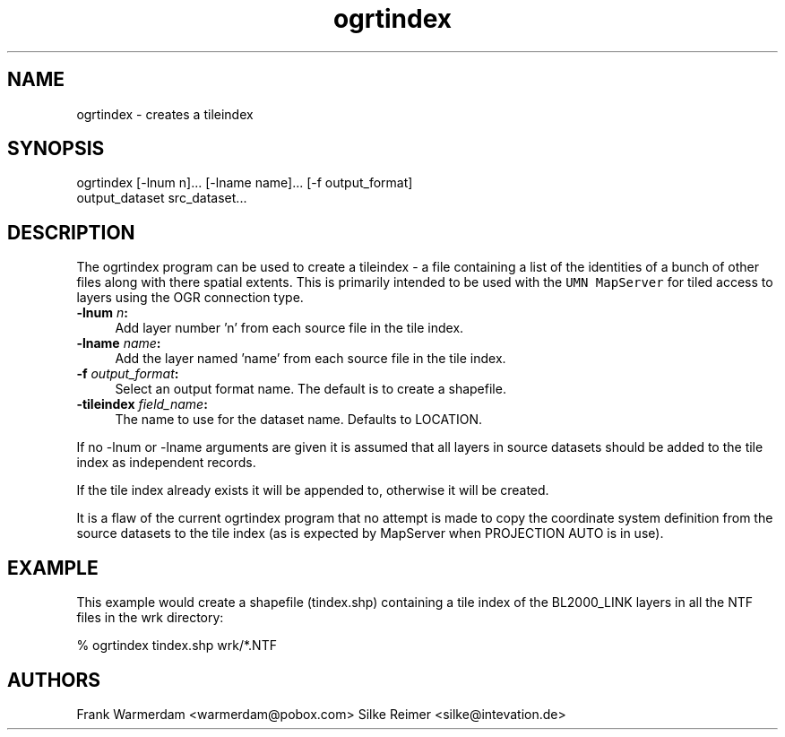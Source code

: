 .TH "ogrtindex" 1 "2 Feb 2005" "Doxygen" \" -*- nroff -*-
.ad l
.nh
.SH NAME
ogrtindex \- creates a tileindex 
.SH "SYNOPSIS"
.PP
.PP
.PP
.nf

ogrtindex [-lnum n]... [-lname name]... [-f output_format]
                 output_dataset src_dataset...
.PP
.SH "DESCRIPTION"
.PP
The ogrtindex program can be used to create a tileindex - a file containing a list of the identities of a bunch of other files along with there spatial extents. This is primarily intended to be used with the \fCUMN MapServer\fP for tiled access to layers using the OGR connection type.
.PP
.IP "\fB\fB-lnum\fP \fIn\fP:\fP" 1c
Add layer number 'n' from each source file in the tile index. 
.IP "\fB\fB-lname\fP \fIname\fP:\fP" 1c
Add the layer named 'name' from each source file in the tile index. 
.IP "\fB\fB-f\fP \fIoutput_format\fP:\fP" 1c
Select an output format name. The default is to create a shapefile. 
.IP "\fB\fB-tileindex\fP \fIfield_name\fP:\fP" 1c
The name to use for the dataset name. Defaults to LOCATION. 
.PP
.PP
If no -lnum or -lname arguments are given it is assumed that all layers in source datasets should be added to the tile index as independent records.
.PP
If the tile index already exists it will be appended to, otherwise it will be created.
.PP
It is a flaw of the current ogrtindex program that no attempt is made to copy the coordinate system definition from the source datasets to the tile index (as is expected by MapServer when PROJECTION AUTO is in use).
.SH "EXAMPLE"
.PP
This example would create a shapefile (tindex.shp) containing a tile index of the BL2000_LINK layers in all the NTF files in the wrk directory: 
.PP
.nf

% ogrtindex tindex.shp wrk/*.NTF

.PP
.SH "AUTHORS"
.PP
Frank Warmerdam <warmerdam@pobox.com> Silke Reimer <silke@intevation.de> 
